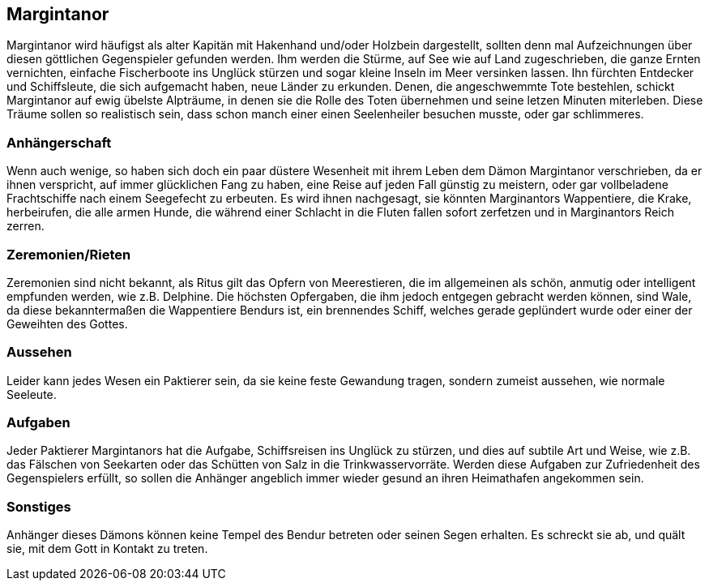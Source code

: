 :source-highlighter: highlight.js
== Margintanor

Margintanor wird häufigst als alter Kapitän mit Hakenhand und/oder Holzbein dargestellt, sollten denn mal Aufzeichnungen über diesen göttlichen Gegenspieler gefunden werden. Ihm werden die Stürme, auf See wie auf Land zugeschrieben, die ganze Ernten vernichten, einfache Fischerboote ins Unglück stürzen und sogar kleine Inseln im Meer versinken lassen. Ihn fürchten Entdecker und Schiffsleute, die sich aufgemacht haben, neue Länder zu erkunden. Denen, die angeschwemmte Tote bestehlen, schickt Margintanor auf ewig übelste Alpträume, in denen sie die Rolle des Toten übernehmen und seine letzen Minuten miterleben. Diese Träume sollen so realistisch sein, dass schon manch einer einen Seelenheiler besuchen musste, oder gar schlimmeres.

=== Anhängerschaft
Wenn auch wenige, so haben sich doch ein paar düstere Wesenheit mit ihrem Leben dem Dämon Margintanor verschrieben, da er ihnen verspricht, auf immer glücklichen Fang zu haben, eine Reise auf jeden Fall günstig zu meistern, oder gar vollbeladene Frachtschiffe nach einem Seegefecht zu erbeuten. Es wird ihnen nachgesagt, sie könnten Marginantors Wappentiere, die Krake, herbeirufen, die alle armen Hunde, die während einer Schlacht in die Fluten fallen sofort zerfetzen und in Marginantors Reich zerren.

=== Zeremonien/Rieten
Zeremonien sind nicht bekannt, als Ritus gilt das Opfern von Meerestieren, die im allgemeinen als schön, anmutig oder intelligent empfunden werden, wie z.B. Delphine. Die höchsten Opfergaben, die ihm jedoch entgegen gebracht werden können, sind Wale, da diese bekanntermaßen die Wappentiere Bendurs ist, ein brennendes Schiff, welches gerade geplündert wurde oder einer der Geweihten des Gottes.

=== Aussehen
Leider kann jedes Wesen ein Paktierer sein, da sie keine feste Gewandung tragen, sondern zumeist aussehen, wie normale Seeleute.

=== Aufgaben
Jeder Paktierer Margintanors hat die Aufgabe, Schiffsreisen ins Unglück zu stürzen, und dies auf subtile Art und Weise, wie z.B. das Fälschen von Seekarten oder das Schütten von Salz in die Trinkwasservorräte. Werden diese Aufgaben zur Zufriedenheit des Gegenspielers erfüllt, so sollen die Anhänger angeblich immer wieder gesund an ihren Heimathafen angekommen sein.

=== Sonstiges
Anhänger dieses Dämons können keine Tempel des Bendur betreten oder seinen Segen erhalten. Es schreckt sie ab, und quält sie, mit dem Gott in Kontakt zu treten.